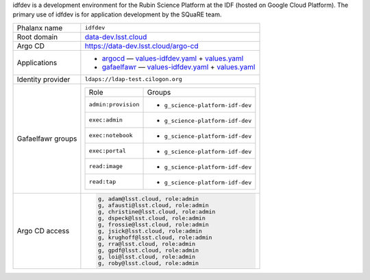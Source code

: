 .. jinja:: idfdev
   :file: environments/_title.rst.jinja

idfdev is a development environment for the Rubin Science Platform at the IDF (hosted on Google Cloud Platform).
The primary use of idfdev is for application development by the SQuaRE team.

.. jinja:: idfdev
   :file: environments/_summary.rst.jinja

.. list-table::

   * - Phalanx name
     - ``idfdev``
   * - Root domain
     - `data-dev.lsst.cloud <https://data-dev.lsst.cloud>`__
   * - Argo CD
     - https://data-dev.lsst.cloud/argo-cd
   * - Applications
     - - `argocd <#>`__ — `values-idfdev.yaml <#>`__ + `values.yaml <#>`__
       - `gafaelfawr <#>`__ — `values-idfdev.yaml <#>`__ + `values.yaml <#>`__
   * - Identity provider
     - ``ldaps://ldap-test.cilogon.org``
   * - Gafaelfawr groups
     - .. list-table::

          * - Role
            - Groups
          * - ``admin:provision``
            - - ``g_science-platform-idf-dev``
          * - ``exec:admin``
            - - ``g_science-platform-idf-dev``
          * - ``exec:notebook``
            - - ``g_science-platform-idf-dev``
          * - ``exec:portal``
            - - ``g_science-platform-idf-dev``
          * - ``read:image``
            - - ``g_science-platform-idf-dev``
          * - ``read:tap``
            - - ``g_science-platform-idf-dev``
   * - Argo CD access
     - .. code-block:: text

          g, adam@lsst.cloud, role:admin
          g, afausti@lsst.cloud, role:admin
          g, christine@lsst.cloud, role:admin
          g, dspeck@lsst.cloud, role:admin
          g, frossie@lsst.cloud, role:admin
          g, jsick@lsst.cloud, role:admin
          g, krughoff@lsst.cloud, role:admin
          g, rra@lsst.cloud, role:admin
          g, gpdf@lsst.cloud, role:admin
          g, loi@lsst.cloud, role:admin
          g, roby@lsst.cloud, role:admin
